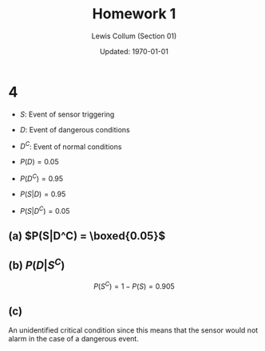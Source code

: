 #+latex_class_options: [fleqn, twocolumn]
#+latex_header: \usepackage{../homework}
#+property: header-args :results output

#+title: Homework 1 
#+author: Lewis Collum (Section 01)
#+date: Updated: \today

* 1                                                                :noexport:
  (Mutually Exclusive)
** (a) \(P(\emptyset) = 0\)
** (b) \(P(A) + P(B) = 0.9\)
** (c) \(0.5\)
** (d) \(1 - P(A) - P(B) = 0.1\)
** (e) \(0.5\)
  
* 4
  - \(S\): Event of sensor triggering
  - \(D\): Event of dangerous conditions
  - \(D^C\): Event of normal conditions

  - \(P(D) = 0.05\)
  - \(P(D^C) = 0.95\)
  - \(P(S|D) = 0.95\)
  - \(P(S|D^C) = 0.05\)

** (a) \(P(S|D^C) = \boxed{0.05}\)
** (b) \(P(D | S^C)\)
  #+begin_export latex
  \begin{align*}
    P(S) &= P(S \cap D) + P(S \cap D^C) \\
         &= P(S|D) P(D) + P(S|D^C) P(D^C) \\
         &= 0.95 \cdot 0.05 + 0.05 \cdot 0.95 \\
         &= 0.095
  \end{align*}
  #+end_export
  
  \[P(S^C) = 1 - P(S) = 0.905\]

  #+begin_export latex
  \begin{align*}
    P(D | S^C) &= \frac{P(D) P(S^C | D)}{P(S^C)} \\
               &= \frac{P(D) (1 - P(S | D))}{P(S^C)} \\
               &= \frac{0.05 (1 - 0.95)}{0.905} \\
               &= \boxed{0.0028}
  \end{align*}
  #+end_export

** (c) 
   An unidentified critical condition since this means that the sensor
   would not alarm in the case of a dangerous event.
   
   
   
